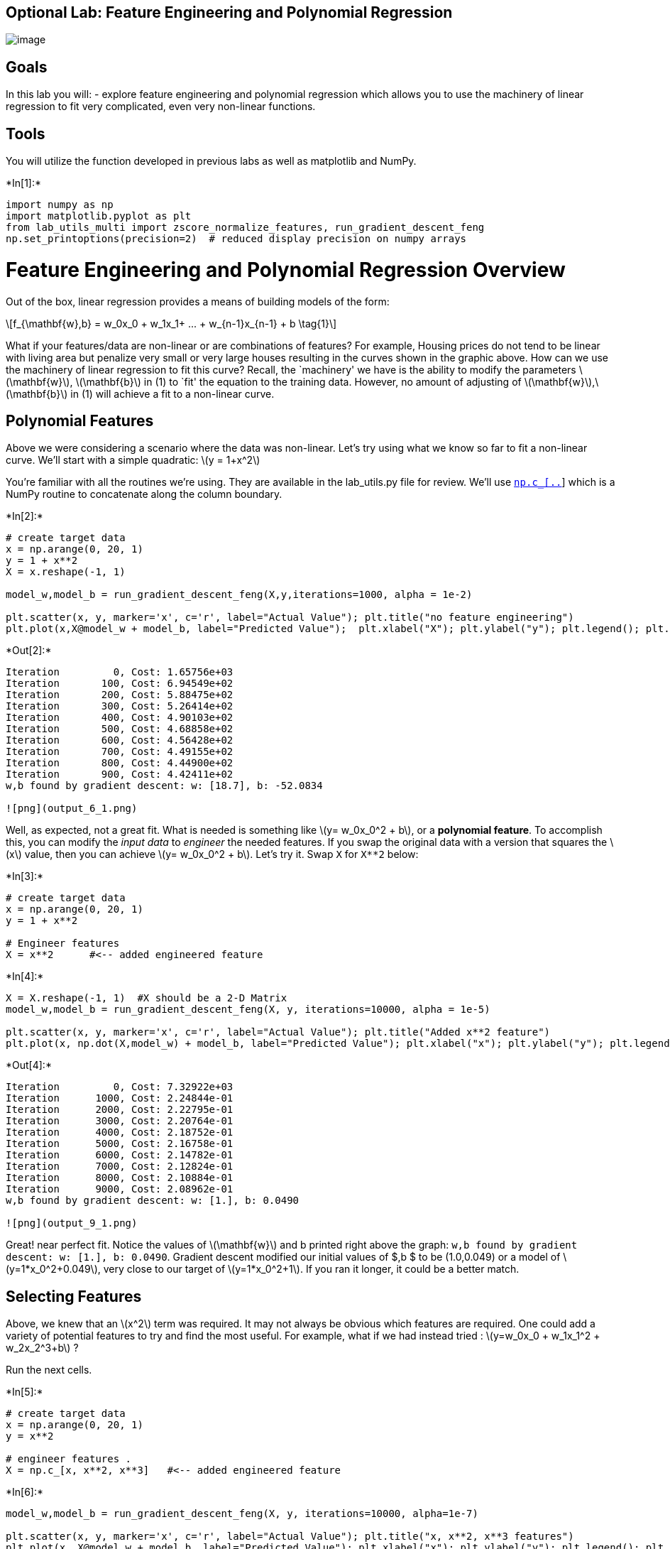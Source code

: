 == Optional Lab: Feature Engineering and Polynomial Regression

image:./images/C1_W2_Lab07_FeatureEngLecture.PNG[image]

== Goals

In this lab you will: - explore feature engineering and polynomial
regression which allows you to use the machinery of linear regression to
fit very complicated, even very non-linear functions.

== Tools

You will utilize the function developed in previous labs as well as
matplotlib and NumPy.


+*In[1]:*+
[source, ipython3]
----
import numpy as np
import matplotlib.pyplot as plt
from lab_utils_multi import zscore_normalize_features, run_gradient_descent_feng
np.set_printoptions(precision=2)  # reduced display precision on numpy arrays
----

# Feature Engineering and Polynomial Regression Overview

Out of the box, linear regression provides a means of building models of
the form:

[latexmath]
++++
\[f_{\mathbf{w},b} = w_0x_0 + w_1x_1+ ... + w_{n-1}x_{n-1} + b \tag{1}\]
++++
What if your features/data are non-linear or are combinations of
features? For example, Housing prices do not tend to be linear with
living area but penalize very small or very large houses resulting in
the curves shown in the graphic above. How can we use the machinery of
linear regression to fit this curve? Recall, the `machinery' we have is
the ability to modify the parameters latexmath:[$\mathbf{w}$],
latexmath:[$\mathbf{b}$] in (1) to `fit' the equation to the training
data. However, no amount of adjusting of
latexmath:[$\mathbf{w}$],latexmath:[$\mathbf{b}$] in (1) will achieve a
fit to a non-linear curve.

## Polynomial Features

Above we were considering a scenario where the data was non-linear.
Let’s try using what we know so far to fit a non-linear curve. We’ll
start with a simple quadratic: latexmath:[$y = 1+x^2$]

You’re familiar with all the routines we’re using. They are available in
the lab_utils.py file for review. We’ll use
https://numpy.org/doc/stable/reference/generated/numpy.c_.html[`np.c_[..]`]
which is a NumPy routine to concatenate along the column boundary.


+*In[2]:*+
[source, ipython3]
----
# create target data
x = np.arange(0, 20, 1)
y = 1 + x**2
X = x.reshape(-1, 1)

model_w,model_b = run_gradient_descent_feng(X,y,iterations=1000, alpha = 1e-2)

plt.scatter(x, y, marker='x', c='r', label="Actual Value"); plt.title("no feature engineering")
plt.plot(x,X@model_w + model_b, label="Predicted Value");  plt.xlabel("X"); plt.ylabel("y"); plt.legend(); plt.show()
----


+*Out[2]:*+
----
Iteration         0, Cost: 1.65756e+03
Iteration       100, Cost: 6.94549e+02
Iteration       200, Cost: 5.88475e+02
Iteration       300, Cost: 5.26414e+02
Iteration       400, Cost: 4.90103e+02
Iteration       500, Cost: 4.68858e+02
Iteration       600, Cost: 4.56428e+02
Iteration       700, Cost: 4.49155e+02
Iteration       800, Cost: 4.44900e+02
Iteration       900, Cost: 4.42411e+02
w,b found by gradient descent: w: [18.7], b: -52.0834

![png](output_6_1.png)
----

Well, as expected, not a great fit. What is needed is something like
latexmath:[$y= w_0x_0^2 + b$], or a *polynomial feature*. To accomplish
this, you can modify the _input data_ to _engineer_ the needed features.
If you swap the original data with a version that squares the
latexmath:[$x$] value, then you can achieve
latexmath:[$y= w_0x_0^2 + b$]. Let’s try it. Swap `X` for `X**2` below:


+*In[3]:*+
[source, ipython3]
----
# create target data
x = np.arange(0, 20, 1)
y = 1 + x**2

# Engineer features 
X = x**2      #<-- added engineered feature
----


+*In[4]:*+
[source, ipython3]
----
X = X.reshape(-1, 1)  #X should be a 2-D Matrix
model_w,model_b = run_gradient_descent_feng(X, y, iterations=10000, alpha = 1e-5)

plt.scatter(x, y, marker='x', c='r', label="Actual Value"); plt.title("Added x**2 feature")
plt.plot(x, np.dot(X,model_w) + model_b, label="Predicted Value"); plt.xlabel("x"); plt.ylabel("y"); plt.legend(); plt.show()
----


+*Out[4]:*+
----
Iteration         0, Cost: 7.32922e+03
Iteration      1000, Cost: 2.24844e-01
Iteration      2000, Cost: 2.22795e-01
Iteration      3000, Cost: 2.20764e-01
Iteration      4000, Cost: 2.18752e-01
Iteration      5000, Cost: 2.16758e-01
Iteration      6000, Cost: 2.14782e-01
Iteration      7000, Cost: 2.12824e-01
Iteration      8000, Cost: 2.10884e-01
Iteration      9000, Cost: 2.08962e-01
w,b found by gradient descent: w: [1.], b: 0.0490

![png](output_9_1.png)
----

Great! near perfect fit. Notice the values of latexmath:[$\mathbf{w}$]
and b printed right above the graph:
`w,b found by gradient descent: w: [1.], b: 0.0490`. Gradient descent
modified our initial values of $,b $ to be (1.0,0.049) or a model of
latexmath:[$y=1*x_0^2+0.049$], very close to our target of
latexmath:[$y=1*x_0^2+1$]. If you ran it longer, it could be a better
match.

== Selecting Features

Above, we knew that an latexmath:[$x^2$] term was required. It may not
always be obvious which features are required. One could add a variety
of potential features to try and find the most useful. For example, what
if we had instead tried : latexmath:[$y=w_0x_0 + w_1x_1^2 + w_2x_2^3+b$]
?

Run the next cells.


+*In[5]:*+
[source, ipython3]
----
# create target data
x = np.arange(0, 20, 1)
y = x**2

# engineer features .
X = np.c_[x, x**2, x**3]   #<-- added engineered feature
----


+*In[6]:*+
[source, ipython3]
----
model_w,model_b = run_gradient_descent_feng(X, y, iterations=10000, alpha=1e-7)

plt.scatter(x, y, marker='x', c='r', label="Actual Value"); plt.title("x, x**2, x**3 features")
plt.plot(x, X@model_w + model_b, label="Predicted Value"); plt.xlabel("x"); plt.ylabel("y"); plt.legend(); plt.show()
----


+*Out[6]:*+
----
Iteration         0, Cost: 1.14029e+03
Iteration      1000, Cost: 3.28539e+02
Iteration      2000, Cost: 2.80443e+02
Iteration      3000, Cost: 2.39389e+02
Iteration      4000, Cost: 2.04344e+02
Iteration      5000, Cost: 1.74430e+02
Iteration      6000, Cost: 1.48896e+02
Iteration      7000, Cost: 1.27100e+02
Iteration      8000, Cost: 1.08495e+02
Iteration      9000, Cost: 9.26132e+01
w,b found by gradient descent: w: [0.08 0.54 0.03], b: 0.0106

![png](output_13_1.png)
----

Note the value of latexmath:[$\mathbf{w}$], `[0.08 0.54 0.03]` and b is
`0.0106`.This implies the model after fitting/training is:

[latexmath]
++++
\[ 0.08x + 0.54x^2 + 0.03x^3 + 0.0106 \]
++++
Gradient descent has emphasized the data that is the best fit to the
latexmath:[$x^2$] data by increasing the latexmath:[$w_1$] term relative
to the others. If you were to run for a very long time, it would
continue to reduce the impact of the other terms. >Gradient descent is
picking the `correct' features for us by emphasizing its associated
parameter

Let’s review this idea: - less weight value implies less
important/correct feature, and in extreme, when the weight becomes zero
or very close to zero, the associated feature is not useful in fitting
the model to the data. - above, after fitting, the weight associated
with the latexmath:[$x^2$] feature is much larger than the weights for
latexmath:[$x$] or latexmath:[$x^3$] as it is the most useful in fitting
the data.

== An Alternate View

Above, polynomial features were chosen based on how well they matched
the target data. Another way to think about this is to note that we are
still using linear regression once we have created new features. Given
that, the best features will be linear relative to the target. This is
best understood with an example.


+*In[7]:*+
[source, ipython3]
----
# create target data
x = np.arange(0, 20, 1)
y = x**2

# engineer features .
X = np.c_[x, x**2, x**3]   #<-- added engineered feature
X_features = ['x','x^2','x^3']
----


+*In[8]:*+
[source, ipython3]
----
fig,ax=plt.subplots(1, 3, figsize=(12, 3), sharey=True)
for i in range(len(ax)):
    ax[i].scatter(X[:,i],y)
    ax[i].set_xlabel(X_features[i])
ax[0].set_ylabel("y")
plt.show()
----


+*Out[8]:*+
----
![png](output_17_0.png)
----

Above, it is clear that the latexmath:[$x^2$] feature mapped against the
target value latexmath:[$y$] is linear. Linear regression can then
easily generate a model using that feature.

== Scaling features

As described in the last lab, if the data set has features with
significantly different scales, one should apply feature scaling to
speed gradient descent. In the example above, there is latexmath:[$x$],
latexmath:[$x^2$] and latexmath:[$x^3$] which will naturally have very
different scales. Let’s apply Z-score normalization to our example.


+*In[9]:*+
[source, ipython3]
----
# create target data
x = np.arange(0,20,1)
X = np.c_[x, x**2, x**3]
print(f"Peak to Peak range by column in Raw        X:{np.ptp(X,axis=0)}")

# add mean_normalization 
X = zscore_normalize_features(X)     
print(f"Peak to Peak range by column in Normalized X:{np.ptp(X,axis=0)}")
----


+*Out[9]:*+
----
Peak to Peak range by column in Raw        X:[  19  361 6859]
Peak to Peak range by column in Normalized X:[3.3  3.18 3.28]
----

Now we can try again with a more aggressive value of alpha:


+*In[10]:*+
[source, ipython3]
----
x = np.arange(0,20,1)
y = x**2

X = np.c_[x, x**2, x**3]
X = zscore_normalize_features(X) 

model_w, model_b = run_gradient_descent_feng(X, y, iterations=100000, alpha=1e-1)

plt.scatter(x, y, marker='x', c='r', label="Actual Value"); plt.title("Normalized x x**2, x**3 feature")
plt.plot(x,X@model_w + model_b, label="Predicted Value"); plt.xlabel("x"); plt.ylabel("y"); plt.legend(); plt.show()
----


+*Out[10]:*+
----
Iteration         0, Cost: 9.42147e+03
Iteration     10000, Cost: 3.90938e-01
Iteration     20000, Cost: 2.78389e-02
Iteration     30000, Cost: 1.98242e-03
Iteration     40000, Cost: 1.41169e-04
Iteration     50000, Cost: 1.00527e-05
Iteration     60000, Cost: 7.15855e-07
Iteration     70000, Cost: 5.09763e-08
Iteration     80000, Cost: 3.63004e-09
Iteration     90000, Cost: 2.58497e-10
w,b found by gradient descent: w: [5.27e-05 1.13e+02 8.43e-05], b: 123.5000

![png](output_22_1.png)
----

Feature scaling allows this to converge much faster. +
Note again the values of latexmath:[$\mathbf{w}$]. The latexmath:[$w_1$]
term, which is the latexmath:[$x^2$] term is the most emphasized.
Gradient descent has all but eliminated the latexmath:[$x^3$] term.

== Complex Functions

With feature engineering, even quite complex functions can be modeled:


+*In[11]:*+
[source, ipython3]
----
x = np.arange(0,20,1)
y = np.cos(x/2)

X = np.c_[x, x**2, x**3,x**4, x**5, x**6, x**7, x**8, x**9, x**10, x**11, x**12, x**13]
X = zscore_normalize_features(X) 

model_w,model_b = run_gradient_descent_feng(X, y, iterations=1000000, alpha = 1e-1)

plt.scatter(x, y, marker='x', c='r', label="Actual Value"); plt.title("Normalized x x**2, x**3 feature")
plt.plot(x,X@model_w + model_b, label="Predicted Value"); plt.xlabel("x"); plt.ylabel("y"); plt.legend(); plt.show()

----


+*Out[11]:*+
----
Iteration         0, Cost: 2.20188e-01
Iteration    100000, Cost: 1.70074e-02
Iteration    200000, Cost: 1.27603e-02
Iteration    300000, Cost: 9.73032e-03
Iteration    400000, Cost: 7.56440e-03
Iteration    500000, Cost: 6.01412e-03
Iteration    600000, Cost: 4.90251e-03
Iteration    700000, Cost: 4.10351e-03
Iteration    800000, Cost: 3.52730e-03
Iteration    900000, Cost: 3.10989e-03
w,b found by gradient descent: w: [ -1.34 -10.    24.78   5.96 -12.49 -16.26  -9.51   0.59   8.7   11.94
   9.27   0.79 -12.82], b: -0.0073

![png](output_25_1.png)
----

== Congratulations!

In this lab you: - learned how linear regression can model complex, even
highly non-linear functions using feature engineering - recognized that
it is important to apply feature scaling when doing feature engineering


+*In[ ]:*+
[source, ipython3]
----

----
